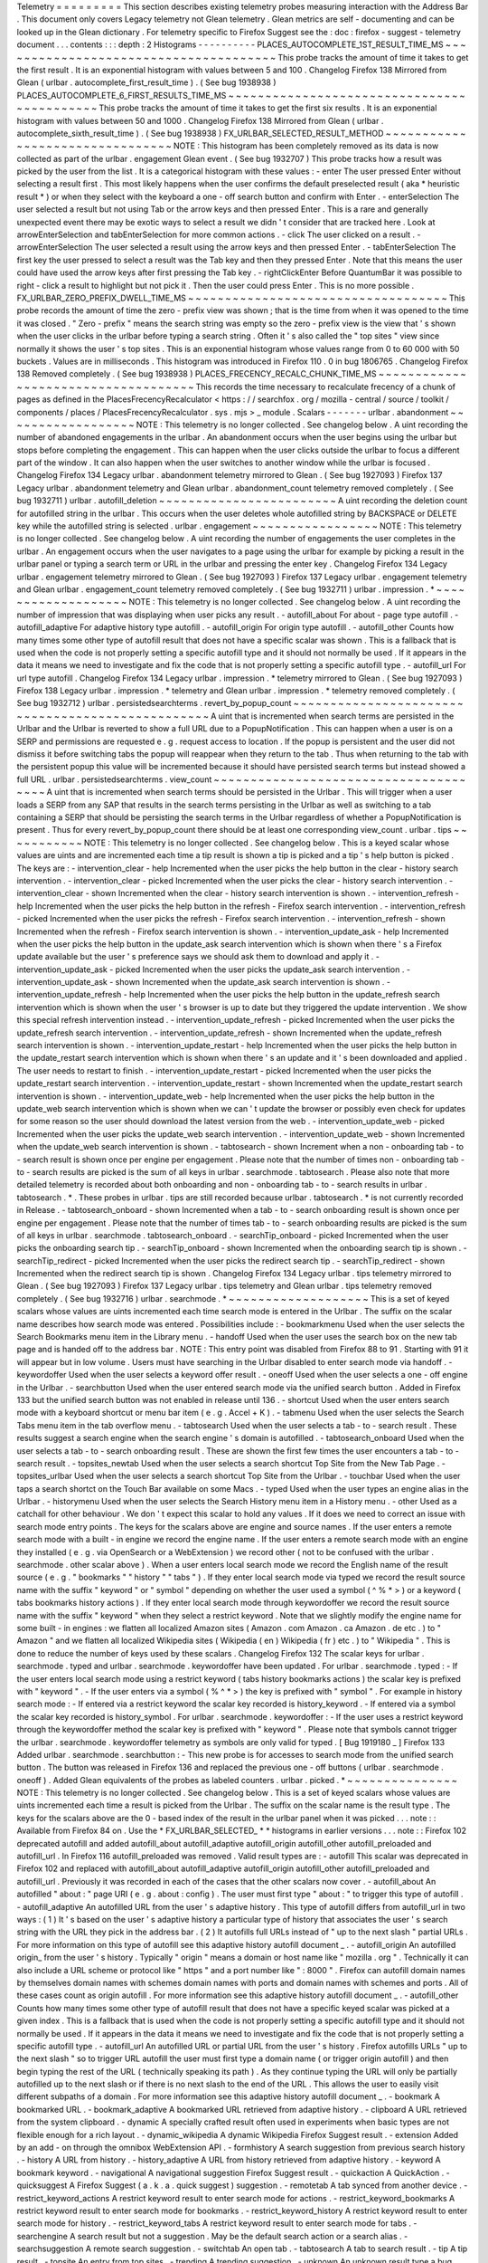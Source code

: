 Telemetry
=
=
=
=
=
=
=
=
=
This
section
describes
existing
telemetry
probes
measuring
interaction
with
the
Address
Bar
.
This
document
only
covers
Legacy
telemetry
not
Glean
telemetry
.
Glean
metrics
are
self
-
documenting
and
can
be
looked
up
in
the
Glean
dictionary
.
For
telemetry
specific
to
Firefox
Suggest
see
the
:
doc
:
firefox
-
suggest
-
telemetry
document
.
.
.
contents
:
:
:
depth
:
2
Histograms
-
-
-
-
-
-
-
-
-
-
PLACES_AUTOCOMPLETE_1ST_RESULT_TIME_MS
~
~
~
~
~
~
~
~
~
~
~
~
~
~
~
~
~
~
~
~
~
~
~
~
~
~
~
~
~
~
~
~
~
~
~
~
~
~
This
probe
tracks
the
amount
of
time
it
takes
to
get
the
first
result
.
It
is
an
exponential
histogram
with
values
between
5
and
100
.
Changelog
Firefox
138
Mirrored
from
Glean
(
urlbar
.
autocomplete_first_result_time
)
.
(
See
bug
1938938
)
PLACES_AUTOCOMPLETE_6_FIRST_RESULTS_TIME_MS
~
~
~
~
~
~
~
~
~
~
~
~
~
~
~
~
~
~
~
~
~
~
~
~
~
~
~
~
~
~
~
~
~
~
~
~
~
~
~
~
~
~
~
This
probe
tracks
the
amount
of
time
it
takes
to
get
the
first
six
results
.
It
is
an
exponential
histogram
with
values
between
50
and
1000
.
Changelog
Firefox
138
Mirrored
from
Glean
(
urlbar
.
autocomplete_sixth_result_time
)
.
(
See
bug
1938938
)
FX_URLBAR_SELECTED_RESULT_METHOD
~
~
~
~
~
~
~
~
~
~
~
~
~
~
~
~
~
~
~
~
~
~
~
~
~
~
~
~
~
~
~
~
NOTE
:
This
histogram
has
been
completely
removed
as
its
data
is
now
collected
as
part
of
the
urlbar
.
engagement
Glean
event
.
(
See
bug
1932707
)
This
probe
tracks
how
a
result
was
picked
by
the
user
from
the
list
.
It
is
a
categorical
histogram
with
these
values
:
-
enter
The
user
pressed
Enter
without
selecting
a
result
first
.
This
most
likely
happens
when
the
user
confirms
the
default
preselected
result
(
aka
*
heuristic
result
*
)
or
when
they
select
with
the
keyboard
a
one
-
off
search
button
and
confirm
with
Enter
.
-
enterSelection
The
user
selected
a
result
but
not
using
Tab
or
the
arrow
keys
and
then
pressed
Enter
.
This
is
a
rare
and
generally
unexpected
event
there
may
be
exotic
ways
to
select
a
result
we
didn
'
t
consider
that
are
tracked
here
.
Look
at
arrowEnterSelection
and
tabEnterSelection
for
more
common
actions
.
-
click
The
user
clicked
on
a
result
.
-
arrowEnterSelection
The
user
selected
a
result
using
the
arrow
keys
and
then
pressed
Enter
.
-
tabEnterSelection
The
first
key
the
user
pressed
to
select
a
result
was
the
Tab
key
and
then
they
pressed
Enter
.
Note
that
this
means
the
user
could
have
used
the
arrow
keys
after
first
pressing
the
Tab
key
.
-
rightClickEnter
Before
QuantumBar
it
was
possible
to
right
-
click
a
result
to
highlight
but
not
pick
it
.
Then
the
user
could
press
Enter
.
This
is
no
more
possible
.
FX_URLBAR_ZERO_PREFIX_DWELL_TIME_MS
~
~
~
~
~
~
~
~
~
~
~
~
~
~
~
~
~
~
~
~
~
~
~
~
~
~
~
~
~
~
~
~
~
~
~
This
probe
records
the
amount
of
time
the
zero
-
prefix
view
was
shown
;
that
is
the
time
from
when
it
was
opened
to
the
time
it
was
closed
.
"
Zero
-
prefix
"
means
the
search
string
was
empty
so
the
zero
-
prefix
view
is
the
view
that
'
s
shown
when
the
user
clicks
in
the
urlbar
before
typing
a
search
string
.
Often
it
'
s
also
called
the
"
top
sites
"
view
since
normally
it
shows
the
user
'
s
top
sites
.
This
is
an
exponential
histogram
whose
values
range
from
0
to
60
000
with
50
buckets
.
Values
are
in
milliseconds
.
This
histogram
was
introduced
in
Firefox
110
.
0
in
bug
1806765
.
Changelog
Firefox
138
Removed
completely
.
(
See
bug
1938938
)
PLACES_FRECENCY_RECALC_CHUNK_TIME_MS
~
~
~
~
~
~
~
~
~
~
~
~
~
~
~
~
~
~
~
~
~
~
~
~
~
~
~
~
~
~
~
~
~
~
~
~
This
records
the
time
necessary
to
recalculate
frecency
of
a
chunk
of
pages
as
defined
in
the
PlacesFrecencyRecalculator
<
https
:
/
/
searchfox
.
org
/
mozilla
-
central
/
source
/
toolkit
/
components
/
places
/
PlacesFrecencyRecalculator
.
sys
.
mjs
>
_
module
.
Scalars
-
-
-
-
-
-
-
urlbar
.
abandonment
~
~
~
~
~
~
~
~
~
~
~
~
~
~
~
~
~
~
NOTE
:
This
telemetry
is
no
longer
collected
.
See
changelog
below
.
A
uint
recording
the
number
of
abandoned
engagements
in
the
urlbar
.
An
abandonment
occurs
when
the
user
begins
using
the
urlbar
but
stops
before
completing
the
engagement
.
This
can
happen
when
the
user
clicks
outside
the
urlbar
to
focus
a
different
part
of
the
window
.
It
can
also
happen
when
the
user
switches
to
another
window
while
the
urlbar
is
focused
.
Changelog
Firefox
134
Legacy
urlbar
.
abandonment
telemetry
mirrored
to
Glean
.
(
See
bug
1927093
)
Firefox
137
Legacy
urlbar
.
abandonment
telemetry
and
Glean
urlbar
.
abandonment_count
telemetry
removed
completely
.
(
See
bug
1932711
)
urlbar
.
autofill_deletion
~
~
~
~
~
~
~
~
~
~
~
~
~
~
~
~
~
~
~
~
~
~
~
~
A
uint
recording
the
deletion
count
for
autofilled
string
in
the
urlbar
.
This
occurs
when
the
user
deletes
whole
autofilled
string
by
BACKSPACE
or
DELETE
key
while
the
autofilled
string
is
selected
.
urlbar
.
engagement
~
~
~
~
~
~
~
~
~
~
~
~
~
~
~
~
~
NOTE
:
This
telemetry
is
no
longer
collected
.
See
changelog
below
.
A
uint
recording
the
number
of
engagements
the
user
completes
in
the
urlbar
.
An
engagement
occurs
when
the
user
navigates
to
a
page
using
the
urlbar
for
example
by
picking
a
result
in
the
urlbar
panel
or
typing
a
search
term
or
URL
in
the
urlbar
and
pressing
the
enter
key
.
Changelog
Firefox
134
Legacy
urlbar
.
engagement
telemetry
mirrored
to
Glean
.
(
See
bug
1927093
)
Firefox
137
Legacy
urlbar
.
engagement
telemetry
and
Glean
urlbar
.
engagement_count
telemetry
removed
completely
.
(
See
bug
1932711
)
urlbar
.
impression
.
*
~
~
~
~
~
~
~
~
~
~
~
~
~
~
~
~
~
~
~
NOTE
:
This
telemetry
is
no
longer
collected
.
See
changelog
below
.
A
uint
recording
the
number
of
impression
that
was
displaying
when
user
picks
any
result
.
-
autofill_about
For
about
-
page
type
autofill
.
-
autofill_adaptive
For
adaptive
history
type
autofill
.
-
autofill_origin
For
origin
type
autofill
.
-
autofill_other
Counts
how
many
times
some
other
type
of
autofill
result
that
does
not
have
a
specific
scalar
was
shown
.
This
is
a
fallback
that
is
used
when
the
code
is
not
properly
setting
a
specific
autofill
type
and
it
should
not
normally
be
used
.
If
it
appears
in
the
data
it
means
we
need
to
investigate
and
fix
the
code
that
is
not
properly
setting
a
specific
autofill
type
.
-
autofill_url
For
url
type
autofill
.
Changelog
Firefox
134
Legacy
urlbar
.
impression
.
*
telemetry
mirrored
to
Glean
.
(
See
bug
1927093
)
Firefox
138
Legacy
urlbar
.
impression
.
*
telemetry
and
Glean
urlbar
.
impression
.
*
telemetry
removed
completely
.
(
See
bug
1932712
)
urlbar
.
persistedsearchterms
.
revert_by_popup_count
~
~
~
~
~
~
~
~
~
~
~
~
~
~
~
~
~
~
~
~
~
~
~
~
~
~
~
~
~
~
~
~
~
~
~
~
~
~
~
~
~
~
~
~
~
~
~
~
~
A
uint
that
is
incremented
when
search
terms
are
persisted
in
the
Urlbar
and
the
Urlbar
is
reverted
to
show
a
full
URL
due
to
a
PopupNotification
.
This
can
happen
when
a
user
is
on
a
SERP
and
permissions
are
requested
e
.
g
.
request
access
to
location
.
If
the
popup
is
persistent
and
the
user
did
not
dismiss
it
before
switching
tabs
the
popup
will
reappear
when
they
return
to
the
tab
.
Thus
when
returning
to
the
tab
with
the
persistent
popup
this
value
will
be
incremented
because
it
should
have
persisted
search
terms
but
instead
showed
a
full
URL
.
urlbar
.
persistedsearchterms
.
view_count
~
~
~
~
~
~
~
~
~
~
~
~
~
~
~
~
~
~
~
~
~
~
~
~
~
~
~
~
~
~
~
~
~
~
~
~
~
~
A
uint
that
is
incremented
when
search
terms
should
be
persisted
in
the
Urlbar
.
This
will
trigger
when
a
user
loads
a
SERP
from
any
SAP
that
results
in
the
search
terms
persisting
in
the
Urlbar
as
well
as
switching
to
a
tab
containing
a
SERP
that
should
be
persisting
the
search
terms
in
the
Urlbar
regardless
of
whether
a
PopupNotification
is
present
.
Thus
for
every
revert_by_popup_count
there
should
be
at
least
one
corresponding
view_count
.
urlbar
.
tips
~
~
~
~
~
~
~
~
~
~
~
NOTE
:
This
telemetry
is
no
longer
collected
.
See
changelog
below
.
This
is
a
keyed
scalar
whose
values
are
uints
and
are
incremented
each
time
a
tip
result
is
shown
a
tip
is
picked
and
a
tip
'
s
help
button
is
picked
.
The
keys
are
:
-
intervention_clear
-
help
Incremented
when
the
user
picks
the
help
button
in
the
clear
-
history
search
intervention
.
-
intervention_clear
-
picked
Incremented
when
the
user
picks
the
clear
-
history
search
intervention
.
-
intervention_clear
-
shown
Incremented
when
the
clear
-
history
search
intervention
is
shown
.
-
intervention_refresh
-
help
Incremented
when
the
user
picks
the
help
button
in
the
refresh
-
Firefox
search
intervention
.
-
intervention_refresh
-
picked
Incremented
when
the
user
picks
the
refresh
-
Firefox
search
intervention
.
-
intervention_refresh
-
shown
Incremented
when
the
refresh
-
Firefox
search
intervention
is
shown
.
-
intervention_update_ask
-
help
Incremented
when
the
user
picks
the
help
button
in
the
update_ask
search
intervention
which
is
shown
when
there
'
s
a
Firefox
update
available
but
the
user
'
s
preference
says
we
should
ask
them
to
download
and
apply
it
.
-
intervention_update_ask
-
picked
Incremented
when
the
user
picks
the
update_ask
search
intervention
.
-
intervention_update_ask
-
shown
Incremented
when
the
update_ask
search
intervention
is
shown
.
-
intervention_update_refresh
-
help
Incremented
when
the
user
picks
the
help
button
in
the
update_refresh
search
intervention
which
is
shown
when
the
user
'
s
browser
is
up
to
date
but
they
triggered
the
update
intervention
.
We
show
this
special
refresh
intervention
instead
.
-
intervention_update_refresh
-
picked
Incremented
when
the
user
picks
the
update_refresh
search
intervention
.
-
intervention_update_refresh
-
shown
Incremented
when
the
update_refresh
search
intervention
is
shown
.
-
intervention_update_restart
-
help
Incremented
when
the
user
picks
the
help
button
in
the
update_restart
search
intervention
which
is
shown
when
there
'
s
an
update
and
it
'
s
been
downloaded
and
applied
.
The
user
needs
to
restart
to
finish
.
-
intervention_update_restart
-
picked
Incremented
when
the
user
picks
the
update_restart
search
intervention
.
-
intervention_update_restart
-
shown
Incremented
when
the
update_restart
search
intervention
is
shown
.
-
intervention_update_web
-
help
Incremented
when
the
user
picks
the
help
button
in
the
update_web
search
intervention
which
is
shown
when
we
can
'
t
update
the
browser
or
possibly
even
check
for
updates
for
some
reason
so
the
user
should
download
the
latest
version
from
the
web
.
-
intervention_update_web
-
picked
Incremented
when
the
user
picks
the
update_web
search
intervention
.
-
intervention_update_web
-
shown
Incremented
when
the
update_web
search
intervention
is
shown
.
-
tabtosearch
-
shown
Increment
when
a
non
-
onboarding
tab
-
to
-
search
result
is
shown
once
per
engine
per
engagement
.
Please
note
that
the
number
of
times
non
-
onboarding
tab
-
to
-
search
results
are
picked
is
the
sum
of
all
keys
in
urlbar
.
searchmode
.
tabtosearch
.
Please
also
note
that
more
detailed
telemetry
is
recorded
about
both
onboarding
and
non
-
onboarding
tab
-
to
-
search
results
in
urlbar
.
tabtosearch
.
*
.
These
probes
in
urlbar
.
tips
are
still
recorded
because
urlbar
.
tabtosearch
.
*
is
not
currently
recorded
in
Release
.
-
tabtosearch_onboard
-
shown
Incremented
when
a
tab
-
to
-
search
onboarding
result
is
shown
once
per
engine
per
engagement
.
Please
note
that
the
number
of
times
tab
-
to
-
search
onboarding
results
are
picked
is
the
sum
of
all
keys
in
urlbar
.
searchmode
.
tabtosearch_onboard
.
-
searchTip_onboard
-
picked
Incremented
when
the
user
picks
the
onboarding
search
tip
.
-
searchTip_onboard
-
shown
Incremented
when
the
onboarding
search
tip
is
shown
.
-
searchTip_redirect
-
picked
Incremented
when
the
user
picks
the
redirect
search
tip
.
-
searchTip_redirect
-
shown
Incremented
when
the
redirect
search
tip
is
shown
.
Changelog
Firefox
134
Legacy
urlbar
.
tips
telemetry
mirrored
to
Glean
.
(
See
bug
1927093
)
Firefox
137
Legacy
urlbar
.
tips
telemetry
and
Glean
urlbar
.
tips
telemetry
removed
completely
.
(
See
bug
1932716
)
urlbar
.
searchmode
.
*
~
~
~
~
~
~
~
~
~
~
~
~
~
~
~
~
~
~
~
This
is
a
set
of
keyed
scalars
whose
values
are
uints
incremented
each
time
search
mode
is
entered
in
the
Urlbar
.
The
suffix
on
the
scalar
name
describes
how
search
mode
was
entered
.
Possibilities
include
:
-
bookmarkmenu
Used
when
the
user
selects
the
Search
Bookmarks
menu
item
in
the
Library
menu
.
-
handoff
Used
when
the
user
uses
the
search
box
on
the
new
tab
page
and
is
handed
off
to
the
address
bar
.
NOTE
:
This
entry
point
was
disabled
from
Firefox
88
to
91
.
Starting
with
91
it
will
appear
but
in
low
volume
.
Users
must
have
searching
in
the
Urlbar
disabled
to
enter
search
mode
via
handoff
.
-
keywordoffer
Used
when
the
user
selects
a
keyword
offer
result
.
-
oneoff
Used
when
the
user
selects
a
one
-
off
engine
in
the
Urlbar
.
-
searchbutton
Used
when
the
user
entered
search
mode
via
the
unified
search
button
.
Added
in
Firefox
133
but
the
unified
search
button
was
not
enabled
in
release
until
136
.
-
shortcut
Used
when
the
user
enters
search
mode
with
a
keyboard
shortcut
or
menu
bar
item
(
e
.
g
.
Accel
+
K
)
.
-
tabmenu
Used
when
the
user
selects
the
Search
Tabs
menu
item
in
the
tab
overflow
menu
.
-
tabtosearch
Used
when
the
user
selects
a
tab
-
to
-
search
result
.
These
results
suggest
a
search
engine
when
the
search
engine
'
s
domain
is
autofilled
.
-
tabtosearch_onboard
Used
when
the
user
selects
a
tab
-
to
-
search
onboarding
result
.
These
are
shown
the
first
few
times
the
user
encounters
a
tab
-
to
-
search
result
.
-
topsites_newtab
Used
when
the
user
selects
a
search
shortcut
Top
Site
from
the
New
Tab
Page
.
-
topsites_urlbar
Used
when
the
user
selects
a
search
shortcut
Top
Site
from
the
Urlbar
.
-
touchbar
Used
when
the
user
taps
a
search
shortct
on
the
Touch
Bar
available
on
some
Macs
.
-
typed
Used
when
the
user
types
an
engine
alias
in
the
Urlbar
.
-
historymenu
Used
when
the
user
selects
the
Search
History
menu
item
in
a
History
menu
.
-
other
Used
as
a
catchall
for
other
behaviour
.
We
don
'
t
expect
this
scalar
to
hold
any
values
.
If
it
does
we
need
to
correct
an
issue
with
search
mode
entry
points
.
The
keys
for
the
scalars
above
are
engine
and
source
names
.
If
the
user
enters
a
remote
search
mode
with
a
built
-
in
engine
we
record
the
engine
name
.
If
the
user
enters
a
remote
search
mode
with
an
engine
they
installed
(
e
.
g
.
via
OpenSearch
or
a
WebExtension
)
we
record
other
(
not
to
be
confused
with
the
urlbar
.
searchmode
.
other
scalar
above
)
.
When
a
user
enters
local
search
mode
we
record
the
English
name
of
the
result
source
(
e
.
g
.
"
bookmarks
"
"
history
"
"
tabs
"
)
.
If
they
enter
local
search
mode
via
typed
we
record
the
result
source
name
with
the
suffix
"
keyword
"
or
"
symbol
"
depending
on
whether
the
user
used
a
symbol
(
^
%
*
>
)
or
a
keyword
(
tabs
bookmarks
history
actions
)
.
If
they
enter
local
search
mode
through
keywordoffer
we
record
the
result
source
name
with
the
suffix
"
keyword
"
when
they
select
a
restrict
keyword
.
Note
that
we
slightly
modify
the
engine
name
for
some
built
-
in
engines
:
we
flatten
all
localized
Amazon
sites
(
Amazon
.
com
Amazon
.
ca
Amazon
.
de
etc
.
)
to
"
Amazon
"
and
we
flatten
all
localized
Wikipedia
sites
(
Wikipedia
(
en
)
Wikipedia
(
fr
)
etc
.
)
to
"
Wikipedia
"
.
This
is
done
to
reduce
the
number
of
keys
used
by
these
scalars
.
Changelog
Firefox
132
The
scalar
keys
for
urlbar
.
searchmode
.
typed
and
urlbar
.
searchmode
.
keywordoffer
have
been
updated
.
For
urlbar
.
searchmode
.
typed
:
-
If
the
user
enters
local
search
mode
using
a
restrict
keyword
(
tabs
history
bookmarks
actions
)
the
scalar
key
is
prefixed
with
"
keyword
"
.
-
If
the
user
enters
via
a
symbol
(
%
^
*
>
)
the
key
is
prefixed
with
"
symbol
"
.
For
example
in
history
search
mode
:
-
If
entered
via
a
restrict
keyword
the
scalar
key
recorded
is
history_keyword
.
-
If
entered
via
a
symbol
the
scalar
key
recorded
is
history_symbol
.
For
urlbar
.
searchmode
.
keywordoffer
:
-
If
the
user
uses
a
restrict
keyword
through
the
keywordoffer
method
the
scalar
key
is
prefixed
with
"
keyword
"
.
Please
note
that
symbols
cannot
trigger
the
urlbar
.
searchmode
.
keywordoffer
telemetry
as
symbols
are
only
valid
for
typed
.
[
Bug
1919180
_
]
Firefox
133
Added
urlbar
.
searchmode
.
searchbutton
:
-
This
new
probe
is
for
accesses
to
search
mode
from
the
unified
search
button
.
The
button
was
released
in
Firefox
136
and
replaced
the
previous
one
-
off
buttons
(
urlbar
.
searchmode
.
oneoff
)
.
Added
Glean
equivalents
of
the
probes
as
labeled
counters
.
urlbar
.
picked
.
*
~
~
~
~
~
~
~
~
~
~
~
~
~
~
~
NOTE
:
This
telemetry
is
no
longer
collected
.
See
changelog
below
.
This
is
a
set
of
keyed
scalars
whose
values
are
uints
incremented
each
time
a
result
is
picked
from
the
Urlbar
.
The
suffix
on
the
scalar
name
is
the
result
type
.
The
keys
for
the
scalars
above
are
the
0
-
based
index
of
the
result
in
the
urlbar
panel
when
it
was
picked
.
.
.
note
:
:
Available
from
Firefox
84
on
.
Use
the
*
FX_URLBAR_SELECTED_
*
*
histograms
in
earlier
versions
.
.
.
note
:
:
Firefox
102
deprecated
autofill
and
added
autofill_about
autofill_adaptive
autofill_origin
autofill_other
autofill_preloaded
and
autofill_url
.
In
Firefox
116
autofill_preloaded
was
removed
.
Valid
result
types
are
:
-
autofill
This
scalar
was
deprecated
in
Firefox
102
and
replaced
with
autofill_about
autofill_adaptive
autofill_origin
autofill_other
autofill_preloaded
and
autofill_url
.
Previously
it
was
recorded
in
each
of
the
cases
that
the
other
scalars
now
cover
.
-
autofill_about
An
autofilled
"
about
:
"
page
URI
(
e
.
g
.
about
:
config
)
.
The
user
must
first
type
"
about
:
"
to
trigger
this
type
of
autofill
.
-
autofill_adaptive
An
autofilled
URL
from
the
user
'
s
adaptive
history
.
This
type
of
autofill
differs
from
autofill_url
in
two
ways
:
(
1
)
It
'
s
based
on
the
user
'
s
adaptive
history
a
particular
type
of
history
that
associates
the
user
'
s
search
string
with
the
URL
they
pick
in
the
address
bar
.
(
2
)
It
autofills
full
URLs
instead
of
"
up
to
the
next
slash
"
partial
URLs
.
For
more
information
on
this
type
of
autofill
see
this
adaptive
history
autofill
document
_
.
-
autofill_origin
An
autofilled
origin_
from
the
user
'
s
history
.
Typically
"
origin
"
means
a
domain
or
host
name
like
"
mozilla
.
org
"
.
Technically
it
can
also
include
a
URL
scheme
or
protocol
like
"
https
"
and
a
port
number
like
"
:
8000
"
.
Firefox
can
autofill
domain
names
by
themselves
domain
names
with
schemes
domain
names
with
ports
and
domain
names
with
schemes
and
ports
.
All
of
these
cases
count
as
origin
autofill
.
For
more
information
see
this
adaptive
history
autofill
document
_
.
-
autofill_other
Counts
how
many
times
some
other
type
of
autofill
result
that
does
not
have
a
specific
keyed
scalar
was
picked
at
a
given
index
.
This
is
a
fallback
that
is
used
when
the
code
is
not
properly
setting
a
specific
autofill
type
and
it
should
not
normally
be
used
.
If
it
appears
in
the
data
it
means
we
need
to
investigate
and
fix
the
code
that
is
not
properly
setting
a
specific
autofill
type
.
-
autofill_url
An
autofilled
URL
or
partial
URL
from
the
user
'
s
history
.
Firefox
autofills
URLs
"
up
to
the
next
slash
"
so
to
trigger
URL
autofill
the
user
must
first
type
a
domain
name
(
or
trigger
origin
autofill
)
and
then
begin
typing
the
rest
of
the
URL
(
technically
speaking
its
path
)
.
As
they
continue
typing
the
URL
will
only
be
partially
autofilled
up
to
the
next
slash
or
if
there
is
no
next
slash
to
the
end
of
the
URL
.
This
allows
the
user
to
easily
visit
different
subpaths
of
a
domain
.
For
more
information
see
this
adaptive
history
autofill
document
_
.
-
bookmark
A
bookmarked
URL
.
-
bookmark_adaptive
A
bookmarked
URL
retrieved
from
adaptive
history
.
-
clipboard
A
URL
retrieved
from
the
system
clipboard
.
-
dynamic
A
specially
crafted
result
often
used
in
experiments
when
basic
types
are
not
flexible
enough
for
a
rich
layout
.
-
dynamic_wikipedia
A
dynamic
Wikipedia
Firefox
Suggest
result
.
-
extension
Added
by
an
add
-
on
through
the
omnibox
WebExtension
API
.
-
formhistory
A
search
suggestion
from
previous
search
history
.
-
history
A
URL
from
history
.
-
history_adaptive
A
URL
from
history
retrieved
from
adaptive
history
.
-
keyword
A
bookmark
keyword
.
-
navigational
A
navigational
suggestion
Firefox
Suggest
result
.
-
quickaction
A
QuickAction
.
-
quicksuggest
A
Firefox
Suggest
(
a
.
k
.
a
.
quick
suggest
)
suggestion
.
-
remotetab
A
tab
synced
from
another
device
.
-
restrict_keyword_actions
A
restrict
keyword
result
to
enter
search
mode
for
actions
.
-
restrict_keyword_bookmarks
A
restrict
keyword
result
to
enter
search
mode
for
bookmarks
.
-
restrict_keyword_history
A
restrict
keyword
result
to
enter
search
mode
for
history
.
-
restrict_keyword_tabs
A
restrict
keyword
result
to
enter
search
mode
for
tabs
.
-
searchengine
A
search
result
but
not
a
suggestion
.
May
be
the
default
search
action
or
a
search
alias
.
-
searchsuggestion
A
remote
search
suggestion
.
-
switchtab
An
open
tab
.
-
tabtosearch
A
tab
to
search
result
.
-
tip
A
tip
result
.
-
topsite
An
entry
from
top
sites
.
-
trending
A
trending
suggestion
.
-
unknown
An
unknown
result
type
a
bug
should
be
filed
to
figure
out
what
it
is
.
-
visiturl
The
user
typed
string
can
be
directly
visited
.
-
weather
A
Firefox
Suggest
weather
suggestion
.
.
.
_adaptive
history
autofill
document
:
https
:
/
/
docs
.
google
.
com
/
document
/
d
/
e
/
2PACX
-
1vRBLr_2dxus
-
aYhZRUkW9Q3B1K0uC
-
a0qQyE3kQDTU3pcNpDHb36
-
Pfo9fbETk89e7Jz4nkrqwRhi4j
/
pub
.
.
_origin
:
https
:
/
/
html
.
spec
.
whatwg
.
org
/
multipage
/
origin
.
html
#
origin
Changelog
Firefox
134
Legacy
urlbar
.
picked
telemetry
mirrored
to
Glean
.
(
See
bug
1927093
)
Firefox
137
Legacy
urlbar
.
picked
telemetry
and
Glean
urlbar
.
picked
telemetry
removed
completely
.
(
See
bug
1932713
)
urlbar
.
picked
.
searchmode
.
*
~
~
~
~
~
~
~
~
~
~
~
~
~
~
~
~
~
~
~
~
~
~
~
~
~
~
NOTE
:
This
telemetry
is
no
longer
collected
.
See
changelog
below
.
This
is
a
set
of
keyed
scalars
whose
values
are
uints
incremented
each
time
a
result
is
picked
from
the
Urlbar
while
the
Urlbar
is
in
search
mode
.
The
suffix
on
the
scalar
name
is
the
search
mode
entry
point
.
The
keys
for
the
scalars
are
the
0
-
based
index
of
the
result
in
the
urlbar
panel
when
it
was
picked
.
.
.
note
:
:
These
scalars
share
elements
of
both
urlbar
.
picked
.
*
and
urlbar
.
searchmode
.
*
.
Scalar
name
suffixes
are
search
mode
entry
points
like
urlbar
.
searchmode
.
*
.
The
keys
for
these
scalars
are
result
indices
like
urlbar
.
picked
.
*
.
.
.
note
:
:
These
data
are
a
subset
of
the
data
recorded
by
urlbar
.
picked
.
*
.
For
example
if
the
user
enters
search
mode
by
clicking
a
one
-
off
then
selects
a
Google
search
suggestion
at
index
2
we
would
record
in
*
*
both
*
*
urlbar
.
picked
.
searchsuggestion
and
urlbar
.
picked
.
searchmode
.
oneoff
.
Changelog
Firefox
134
Legacy
urlbar
.
picked
.
searchmode
telemetry
mirrored
to
Glean
.
(
See
bug
1927093
)
Firefox
137
Legacy
urlbar
.
picked
.
searchmode
telemetry
and
Glean
urlbar
.
picked
.
searchmode
telemetry
removed
completely
.
(
See
bug
1932713
)
urlbar
.
tabtosearch
.
*
~
~
~
~
~
~
~
~
~
~
~
~
~
~
~
~
~
~
~
~
NOTE
:
This
telemetry
is
no
longer
collected
.
See
changelog
below
.
This
is
a
set
of
keyed
scalars
whose
values
are
uints
incremented
when
a
tab
-
to
-
search
result
is
shown
once
per
engine
per
engagement
.
There
are
two
sub
-
probes
:
urlbar
.
tabtosearch
.
impressions
and
urlbar
.
tabtosearch
.
impressions_onboarding
.
The
former
records
impressions
of
regular
tab
-
to
-
search
results
and
the
latter
records
impressions
of
onboarding
tab
-
to
-
search
results
.
The
key
values
are
identical
to
those
of
the
urlbar
.
searchmode
.
*
probes
:
they
are
the
names
of
the
engines
shown
in
the
tab
-
to
-
search
results
.
Engines
that
are
not
built
in
are
grouped
under
the
key
other
.
.
.
note
:
:
Due
to
the
potentially
sensitive
nature
of
these
data
they
are
currently
collected
only
on
pre
-
release
version
of
Firefox
.
See
bug
1686330
.
Changelog
Firefox
134
Legacy
urlbar
.
tabtosearch
.
*
telemetry
mirrored
to
Glean
.
(
See
bug
1927093
)
Firefox
137
Legacy
urlbar
.
tabtosearch
.
*
telemetry
and
Glean
urlbar
.
tabtosearch
.
*
telemetry
removed
completely
.
(
See
bug
1932715
)
urlbar
.
zeroprefix
.
abandonment
~
~
~
~
~
~
~
~
~
~
~
~
~
~
~
~
~
~
~
~
~
~
~
~
~
~
~
~
~
A
uint
recording
the
number
of
abandonments
of
the
zero
-
prefix
view
.
"
Zero
-
prefix
"
means
the
search
string
was
empty
so
the
zero
-
prefix
view
is
the
view
that
'
s
shown
when
the
user
clicks
in
the
urlbar
before
typing
a
search
string
.
Often
it
'
s
called
the
"
top
sites
"
view
since
normally
it
shows
the
user
'
s
top
sites
.
"
Abandonment
"
means
the
user
opened
the
zero
-
prefix
view
but
it
was
closed
without
the
user
picking
a
result
inside
it
.
This
scalar
was
introduced
in
Firefox
110
.
0
in
bug
1806765
.
urlbar
.
zeroprefix
.
engagement
~
~
~
~
~
~
~
~
~
~
~
~
~
~
~
~
~
~
~
~
~
~
~
~
~
~
~
~
A
uint
recording
the
number
of
engagements
in
the
zero
-
prefix
view
.
"
Zero
-
prefix
"
means
the
search
string
was
empty
so
the
zero
-
prefix
view
is
the
view
that
'
s
shown
when
the
user
clicks
in
the
urlbar
before
typing
a
search
string
.
Often
it
'
s
called
the
"
top
sites
"
view
since
normally
it
shows
the
user
'
s
top
sites
.
"
Engagement
"
means
the
user
picked
a
result
inside
the
view
.
This
scalar
was
introduced
in
Firefox
110
.
0
in
bug
1806765
.
urlbar
.
zeroprefix
.
exposure
~
~
~
~
~
~
~
~
~
~
~
~
~
~
~
~
~
~
~
~
~
~
~
~
~
~
A
uint
recording
the
number
of
times
the
user
was
exposed
to
the
zero
-
prefix
view
;
that
is
the
number
of
times
it
was
shown
.
"
Zero
-
prefix
"
means
the
search
string
was
empty
so
the
zero
-
prefix
view
is
the
view
that
'
s
shown
when
the
user
clicks
in
the
urlbar
before
typing
a
search
string
.
Often
it
'
s
called
the
"
top
sites
"
view
since
normally
it
shows
the
user
'
s
top
sites
.
This
scalar
was
introduced
in
Firefox
110
.
0
in
bug
1806765
.
urlbar
.
quickaction
.
picked
~
~
~
~
~
~
~
~
~
~
~
~
~
~
~
~
~
~
~
~
~
~
~
~
~
A
uint
recording
the
number
of
times
the
user
selected
a
quickaction
the
key
is
in
the
form
key
-
n
where
n
is
the
number
of
characters
the
user
typed
in
order
for
the
suggestion
to
show
.
See
bug
1783155
.
urlbar
.
unifiedsearchbutton
.
opened
~
~
~
~
~
~
~
~
~
~
~
~
~
~
~
~
~
~
~
~
~
~
~
~
~
~
~
~
~
~
~
~
~
A
uint
recording
the
number
of
times
the
user
opens
search
mode
popup
via
Unified
Search
Button
.
See
bug
1936673
.
urlbar
.
unifiedsearchbutton
.
picked
~
~
~
~
~
~
~
~
~
~
~
~
~
~
~
~
~
~
~
~
~
~
~
~
~
~
~
~
~
~
~
~
~
A
uint
recording
the
number
of
times
the
user
selected
a
search
mode
via
Unified
Search
Button
.
See
bug
1936673
.
places
.
*
~
~
~
~
~
~
~
~
This
is
Places
related
telemetry
.
Valid
result
types
are
:
-
sponsored_visit_no_triggering_url
Number
of
sponsored
visits
that
could
not
find
their
triggering
URL
in
history
.
We
expect
this
to
be
a
small
number
just
due
to
the
navigation
layer
manipulating
URLs
.
A
large
or
growing
value
may
be
a
concern
.
-
pages_need_frecency_recalculation
Number
of
pages
in
need
of
a
frecency
recalculation
.
This
number
should
remain
small
compared
to
the
total
number
of
pages
in
the
database
(
see
the
PLACES_PAGES_COUNT
histogram
)
.
It
can
be
used
to
valuate
the
frequency
and
size
of
recalculations
for
performance
reasons
.
Search
Engagement
Telemetry
-
-
-
-
-
-
-
-
-
-
-
-
-
-
-
-
-
-
-
-
-
-
-
-
-
-
-
The
search
engagement
telemetry
provided
since
Firefox
110
is
is
recorded
using
Glean
events
.
Please
see
the
following
documents
for
the
details
.
-
Engagement
_
:
It
is
defined
as
a
completed
action
in
urlbar
where
a
user
picked
one
of
the
results
.
-
Abandonment
_
:
It
is
defined
as
an
action
where
the
user
open
the
results
but
does
not
complete
an
engagement
action
usually
unfocusing
the
urlbar
.
This
also
happens
when
the
user
switches
to
another
window
if
the
results
popup
was
opening
.
.
.
_Engagement
:
https
:
/
/
dictionary
.
telemetry
.
mozilla
.
org
/
apps
/
firefox_desktop
/
metrics
/
urlbar_engagement
.
.
_Abandonment
:
https
:
/
/
dictionary
.
telemetry
.
mozilla
.
org
/
apps
/
firefox_desktop
/
metrics
/
urlbar_abandonment
Changelog
Firefox
141
New
result
types
have
been
added
in
particular
sub
-
types
can
now
be
added
to
history
and
tab
indicating
whether
they
are
from
semantic
history
or
SERP
e
.
g
.
history_serp
history_semantic
tab_semantic_serp
.
[
Bug
1971534
_
]
Firefox
128
The
"
actions
"
key
was
added
to
the
engagement
event
.
[
Bug
1893067
_
]
Firefox
125
The
"
impression
"
engagement
event
has
been
removed
.
[
Bug
1878983
_
]
.
.
_1971534
:
https
:
/
/
bugzilla
.
mozilla
.
org
/
show_bug
.
cgi
?
id
=
1971534
.
.
_1893067
:
https
:
/
/
bugzilla
.
mozilla
.
org
/
show_bug
.
cgi
?
id
=
1893067
.
.
_1878983
:
https
:
/
/
bugzilla
.
mozilla
.
org
/
show_bug
.
cgi
?
id
=
1878983
Custom
pings
for
Contextual
Services
-
-
-
-
-
-
-
-
-
-
-
-
-
-
-
-
-
-
-
-
-
-
-
-
-
-
-
-
-
-
-
-
-
-
-
-
Contextual
Services
currently
has
two
features
involving
the
address
bar
top
sites
and
Firefox
Suggest
.
Top
sites
telemetry
is
sent
in
the
"
top
-
sites
"
ping
_
which
is
described
in
the
linked
Glean
Dictionary
page
.
For
Firefox
Suggest
see
the
:
doc
:
firefox
-
suggest
-
telemetry
document
.
.
.
_
"
top
-
sites
"
ping
:
https
:
/
/
mozilla
.
github
.
io
/
glean
/
book
/
user
/
pings
/
custom
.
html
Changelog
Firefox
122
.
0
PingCentre
-
sent
custom
pings
removed
.
[
Bug
1868580
_
]
Firefox
116
.
0
The
"
top
-
sites
"
ping
is
implemented
.
[
Bug
1836283
_
]
.
.
_1868580
:
https
:
/
/
bugzilla
.
mozilla
.
org
/
show_bug
.
cgi
?
id
=
1868580
.
.
_1836283
:
https
:
/
/
bugzilla
.
mozilla
.
org
/
show_bug
.
cgi
?
id
=
1836283
Other
telemetry
relevant
to
the
Address
Bar
-
-
-
-
-
-
-
-
-
-
-
-
-
-
-
-
-
-
-
-
-
-
-
-
-
-
-
-
-
-
-
-
-
-
-
-
-
-
-
-
-
-
-
Search
Telemetry
~
~
~
~
~
~
~
~
~
~
~
~
~
~
~
~
Some
of
the
search
telemetry
_
is
also
relevant
to
the
address
bar
.
contextual
.
services
.
topsites
.
*
~
~
~
~
~
~
~
~
~
~
~
~
~
~
~
~
~
~
~
~
~
~
~
~
~
~
~
~
~
~
These
keyed
scalars
instrument
the
impressions
and
clicks
for
sponsored
top
sites
in
the
urlbar
.
The
key
is
a
combination
of
the
source
and
the
placement
of
the
top
sites
link
(
1
-
based
)
such
as
'
urlbar_1
'
.
For
each
key
it
records
the
counter
of
the
impression
or
click
.
Note
that
these
scalars
are
shared
with
the
top
sites
on
the
newtab
page
.
Telemetry
Environment
~
~
~
~
~
~
~
~
~
~
~
~
~
~
~
~
~
~
~
~
~
The
following
preferences
relevant
to
the
address
bar
are
recorded
in
:
doc
:
telemetry
environment
data
<
/
toolkit
/
components
/
telemetry
/
data
/
environment
>
:
-
browser
.
search
.
suggest
.
enabled
:
The
global
toggle
for
search
suggestions
everywhere
in
Firefox
(
search
bar
urlbar
etc
.
)
.
Defaults
to
true
.
-
browser
.
urlbar
.
autoFill
:
The
global
preference
for
whether
autofill
in
the
urlbar
is
enabled
.
When
false
all
types
of
autofill
are
disabled
.
-
browser
.
urlbar
.
autoFill
.
adaptiveHistory
.
enabled
:
True
if
adaptive
history
autofill
in
the
urlbar
is
enabled
.
-
browser
.
urlbar
.
suggest
.
searches
:
True
if
search
suggestions
are
enabled
in
the
urlbar
.
Defaults
to
false
.
Firefox
Suggest
~
~
~
~
~
~
~
~
~
~
~
~
~
~
~
Telemetry
specific
to
Firefox
Suggest
is
described
in
the
:
doc
:
firefox
-
suggest
-
telemetry
document
.
.
.
_the
search
telemetry
:
/
browser
/
search
/
telemetry
.
html
.
.
_1919180
:
https
:
/
/
bugzilla
.
mozilla
.
org
/
show_bug
.
cgi
?
id
=
1919180
